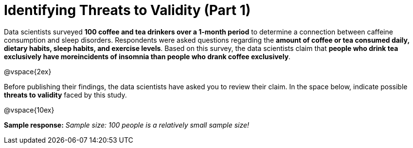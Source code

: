 = Identifying Threats to Validity (Part 1)

Data scientists surveyed *100 coffee and tea drinkers over a 1-month period* to determine a connection between caffeine consumption and sleep disorders. Respondents were asked questions regarding the *amount of coffee or tea consumed daily, dietary habits, sleep habits, and exercise levels*. Based on this survey, the data scientists claim that  *people who drink tea exclusively have moreincidents of insomnia than people who drank coffee exclusively*.

@vspace{2ex}

Before publishing their findings, the data scientists have asked you to review their claim. In the space below, indicate possible  *threats to validity* faced by this study.

@vspace{10ex}

*Sample response:*
__Sample size: 100 people is a relatively small sample size!__